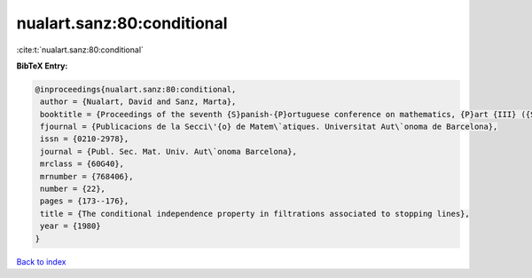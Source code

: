 nualart.sanz:80:conditional
===========================

:cite:t:`nualart.sanz:80:conditional`

**BibTeX Entry:**

.. code-block:: bibtex

   @inproceedings{nualart.sanz:80:conditional,
    author = {Nualart, David and Sanz, Marta},
    booktitle = {Proceedings of the seventh {S}panish-{P}ortuguese conference on mathematics, {P}art {III} ({S}ant {F}eliu de {G}u\'{i}xois, 1980)},
    fjournal = {Publicacions de la Secci\'{o} de Matem\`atiques. Universitat Aut\`onoma de Barcelona},
    issn = {0210-2978},
    journal = {Publ. Sec. Mat. Univ. Aut\`onoma Barcelona},
    mrclass = {60G40},
    mrnumber = {768406},
    number = {22},
    pages = {173--176},
    title = {The conditional independence property in filtrations associated to stopping lines},
    year = {1980}
   }

`Back to index <../By-Cite-Keys.html>`_
